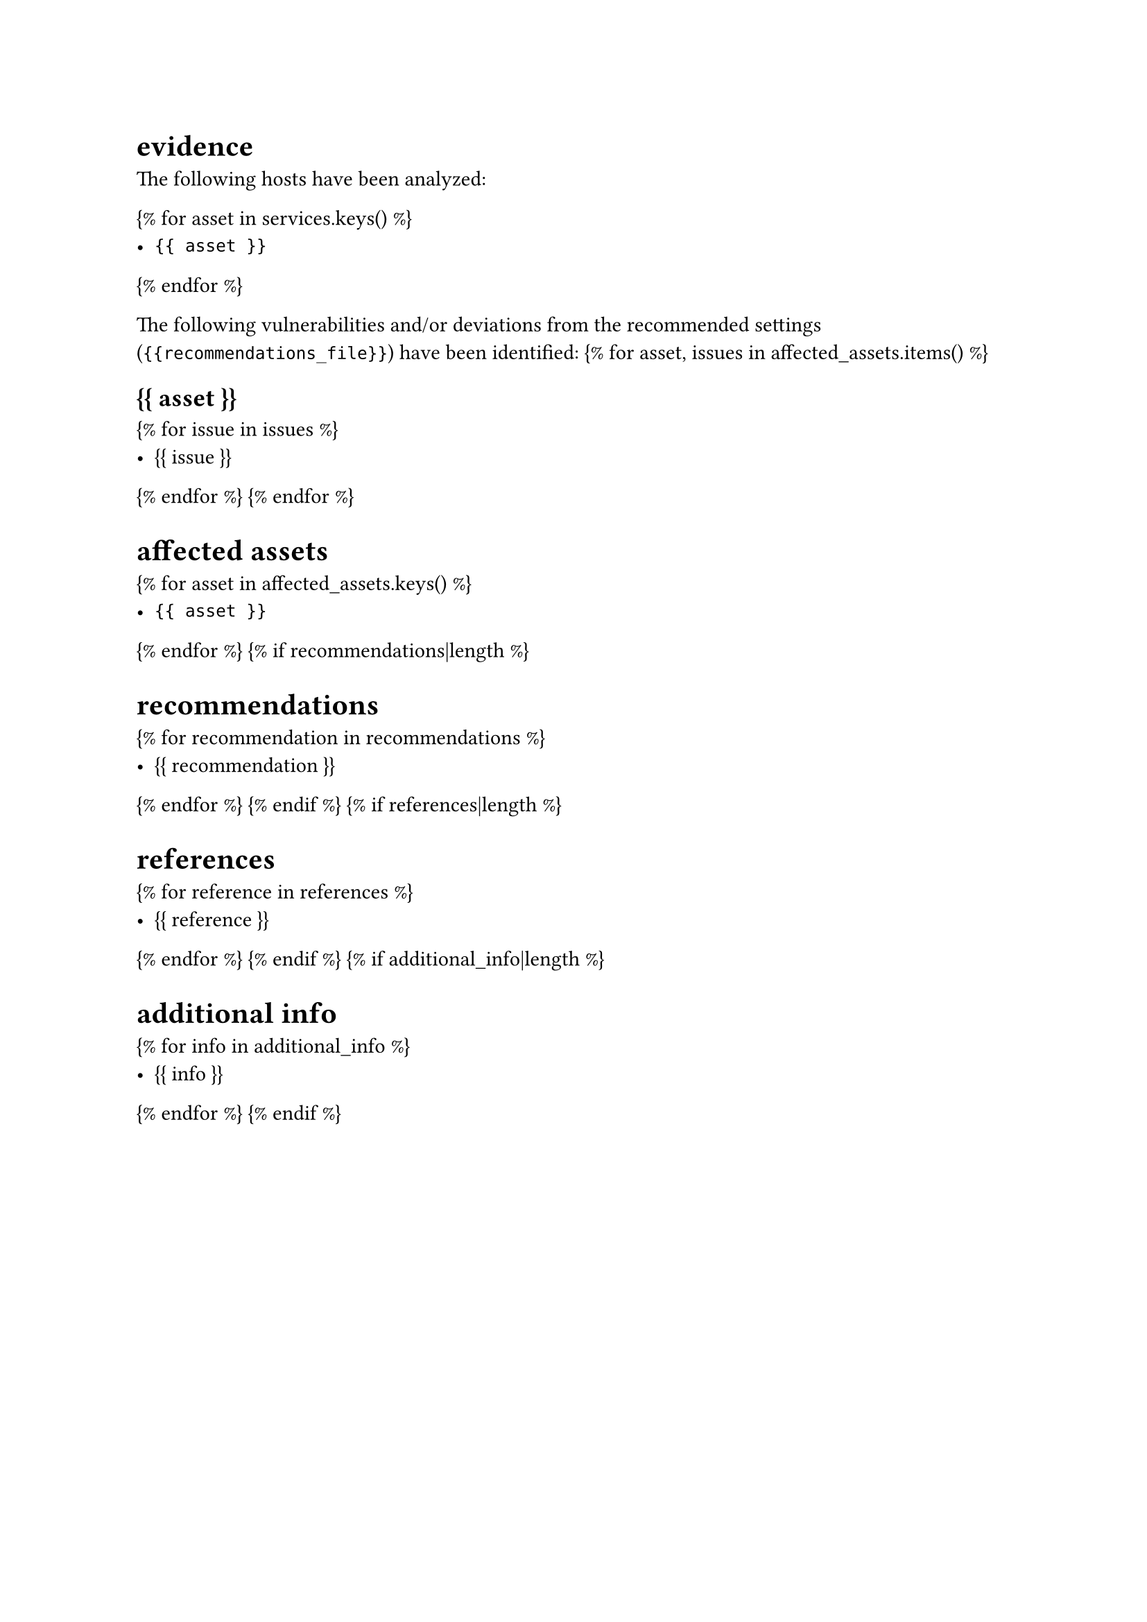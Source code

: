 = evidence

The following hosts have been analyzed:

{% for asset in services.keys() %}
- `{{ asset }}`
{% endfor %}

The following vulnerabilities and/or deviations from the recommended settings (`{{recommendations_file}}`) have been identified:
{% for asset, issues in affected_assets.items() %}

== {{ asset }}

{% for issue in issues %}
- {{ issue }}
{% endfor %}
{% endfor %}

= affected assets

{% for asset in affected_assets.keys() %}
- `{{ asset }}`
{% endfor %}
{% if recommendations|length %}

= recommendations

{% for recommendation in recommendations %}
- {{ recommendation }}
{% endfor %}
{% endif %}
{% if references|length %}

= references

{% for reference in references %}
- {{ reference }}
{% endfor %}
{% endif %}
{% if additional_info|length %}

= additional info

{% for info in additional_info %}
- {{ info }}
{% endfor %}
{% endif %}